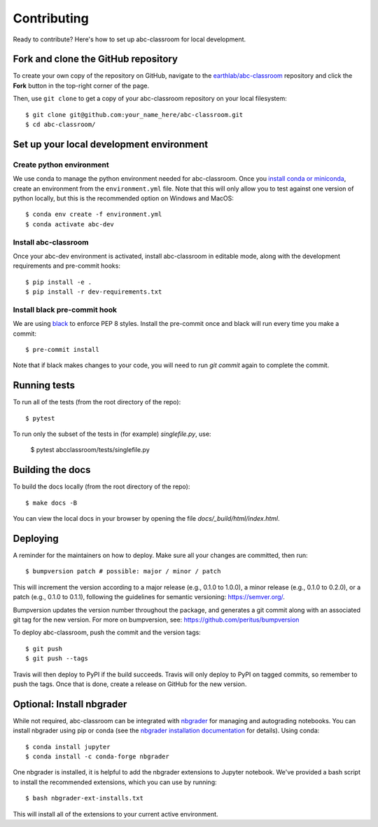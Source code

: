 Contributing
------------

Ready to contribute? Here's how to set up abc-classroom for local development.

Fork and clone the GitHub repository
====================================

To create your own copy of the repository on GitHub, navigate to the
`earthlab/abc-classroom <https://github.com/earthlab/abc-classroom>`_ repository
and click the **Fork** button in the top-right corner of the page.

Then, use ``git clone`` to get a copy of your abc-classroom repository on your
local filesystem::

    $ git clone git@github.com:your_name_here/abc-classroom.git
    $ cd abc-classroom/

Set up your local development environment
=========================================

Create python environment
~~~~~~~~~~~~~~~~~~~~~~~~~~

We use conda to manage the python environment needed for abc-classroom. Once you
`install conda or miniconda <https://docs.conda.io/projects/conda/en/latest/user-guide/install/>`_, create an environment from the
``environment.yml`` file.
Note that this will only allow you to test against one version of python
locally, but this is the recommended option on Windows and MacOS::

    $ conda env create -f environment.yml
    $ conda activate abc-dev

Install abc-classroom
~~~~~~~~~~~~~~~~~~~~~

Once your abc-dev environment is activated, install abc-classroom in editable
mode, along with the development requirements and pre-commit hooks::

    $ pip install -e .
    $ pip install -r dev-requirements.txt

Install black pre-commit hook
~~~~~~~~~~~~~~~~~~~~~~~~~~~~~

We are using `black <https://black.readthedocs.io/en/stable/>`_ to enforce PEP 8 styles. Install the pre-commit once and black
will run every time you make a commit::

    $ pre-commit install

Note that if black makes changes to your code, you will need to run `git commit` again to complete the commit.

Running tests
=============

To run all of the tests (from the root directory of the repo)::

    $ pytest

To run only the subset of the tests in (for example) `singlefile.py`, use:

    $ pytest abcclassroom/tests/singlefile.py

Building the docs
=================

To build the docs locally (from the root directory of the repo)::

    $ make docs -B

You can view the local docs in your browser by opening the file
`docs/_build/html/index.html`.

Deploying
=========

A reminder for the maintainers on how to deploy.
Make sure all your changes are committed, then run::

    $ bumpversion patch # possible: major / minor / patch

This will increment the version according to a major release (e.g., 0.1.0 to
1.0.0), a minor release (e.g., 0.1.0 to 0.2.0), or a patch (e.g., 0.1.0 to
0.1.1), following the guidelines for semantic versioning: https://semver.org/.


Bumpversion updates the version number throughout the
package, and generates a git commit along with an associated git tag for the
new version.
For more on bumpversion, see: https://github.com/peritus/bumpversion

To deploy abc-classroom, push the commit and the version tags::

    $ git push
    $ git push --tags

Travis will then deploy to PyPI if the build succeeds.
Travis will only deploy to PyPI on tagged commits, so remember to push the tags.
Once that is done, create a release on GitHub for the new version.

Optional: Install nbgrader
==========================

While not required, abc-classroom can be integrated with `nbgrader <https://github.com/jupyter/nbgrader>`_  for managing and autograding notebooks. You can install nbgrader using pip or conda (see the `nbgrader installation documentation <https://nbgrader.readthedocs.io/en/stable/user_guide/installation.html>`_ for details). Using conda::

    $ conda install jupyter
    $ conda install -c conda-forge nbgrader

One nbgrader is installed, it is helpful
to add the nbgrader extensions to Jupyter notebook. We've provided a bash script to install the recommended extensions, which you can use by running::

    $ bash nbgrader-ext-installs.txt

This will install all of the extensions to your current active environment.
